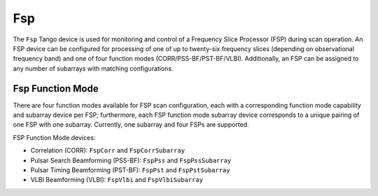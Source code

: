 .. Documentation

Fsp
======================================================

The ``Fsp`` Tango device is used for monitoring and control of a Frequency Slice 
Processor (FSP) during scan operation. An FSP device can be configured for processing 
of one of up to twenty-six frequency slices (depending on observational frequency 
band) and one of four function modes (CORR/PSS-BF/PST-BF/VLBI). Additionally, an 
FSP can be assigned to any number of subarrays with matching configurations.

Fsp Function Mode
-----------------

There are four function modes available for FSP scan configuration, each with a 
corresponding function mode capability and subarray device per FSP; furthermore, 
each FSP function mode subarray device corresponds to a unique pairing of one FSP 
with one subarray. Currently, one subarray and four FSPs are supported.

FSP Function Mode devices:

* Correlation (CORR): ``FspCorr`` and ``FspCorrSubarray``
* Pulsar Search Beamforming (PSS-BF): ``FspPss`` and ``FspPssSubarray``
* Pulsar Timing Beamforming (PST-BF): ``FspPst`` and ``FspPstSubarray``
* VLBI Beamforming (VLBI): ``FspVlbi`` and ``FspVlbiSubarray``
